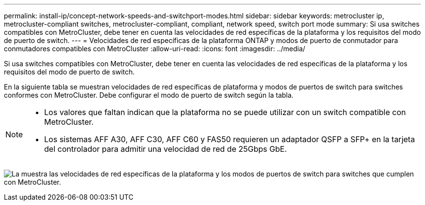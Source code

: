---
permalink: install-ip/concept-network-speeds-and-switchport-modes.html 
sidebar: sidebar 
keywords: metrocluster ip, metrocluster-compliant switches, metrocluster-compliant, compliant, network speed, switch port mode 
summary: Si usa switches compatibles con MetroCluster, debe tener en cuenta las velocidades de red específicas de la plataforma y los requisitos del modo de puerto de switch. 
---
= Velocidades de red específicas de la plataforma ONTAP y modos de puerto de conmutador para conmutadores compatibles con MetroCluster
:allow-uri-read: 
:icons: font
:imagesdir: ../media/


[role="lead"]
Si usa switches compatibles con MetroCluster, debe tener en cuenta las velocidades de red específicas de la plataforma y los requisitos del modo de puerto de switch.

En la siguiente tabla se muestran velocidades de red específicas de plataforma y modos de puertos de switch para switches conformes con MetroCluster. Debe configurar el modo de puerto de switch según la tabla.

[NOTE]
====
* Los valores que faltan indican que la plataforma no se puede utilizar con un switch compatible con MetroCluster.
* Los sistemas AFF A30, AFF C30, AFF C60 y FAS50 requieren un adaptador QSFP a SFP+ en la tarjeta del controlador para admitir una velocidad de red de 25Gbps GbE.


====
image:../media/mccip-compliant-network-speed-switchport-mode-fas50.png["La muestra las velocidades de red específicas de la plataforma y los modos de puertos de switch para switches que cumplen con MetroCluster."]
